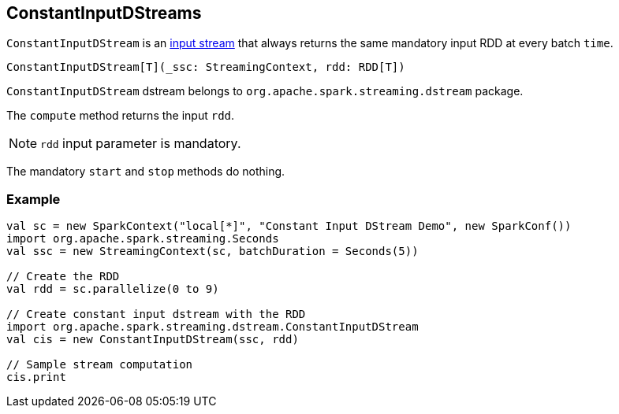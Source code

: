 == ConstantInputDStreams

`ConstantInputDStream` is an link:spark-streaming-inputdstreams.adoc[input stream] that always returns the same mandatory input RDD at every batch `time`.

[source, scala]
----
ConstantInputDStream[T](_ssc: StreamingContext, rdd: RDD[T])
----

`ConstantInputDStream` dstream belongs to `org.apache.spark.streaming.dstream` package.

The `compute` method returns the input `rdd`.

NOTE: `rdd` input parameter is mandatory.

The mandatory `start` and `stop` methods do nothing.

=== [[example]] Example

[source, scala]
----
val sc = new SparkContext("local[*]", "Constant Input DStream Demo", new SparkConf())
import org.apache.spark.streaming.Seconds
val ssc = new StreamingContext(sc, batchDuration = Seconds(5))

// Create the RDD
val rdd = sc.parallelize(0 to 9)

// Create constant input dstream with the RDD
import org.apache.spark.streaming.dstream.ConstantInputDStream
val cis = new ConstantInputDStream(ssc, rdd)

// Sample stream computation
cis.print
----
